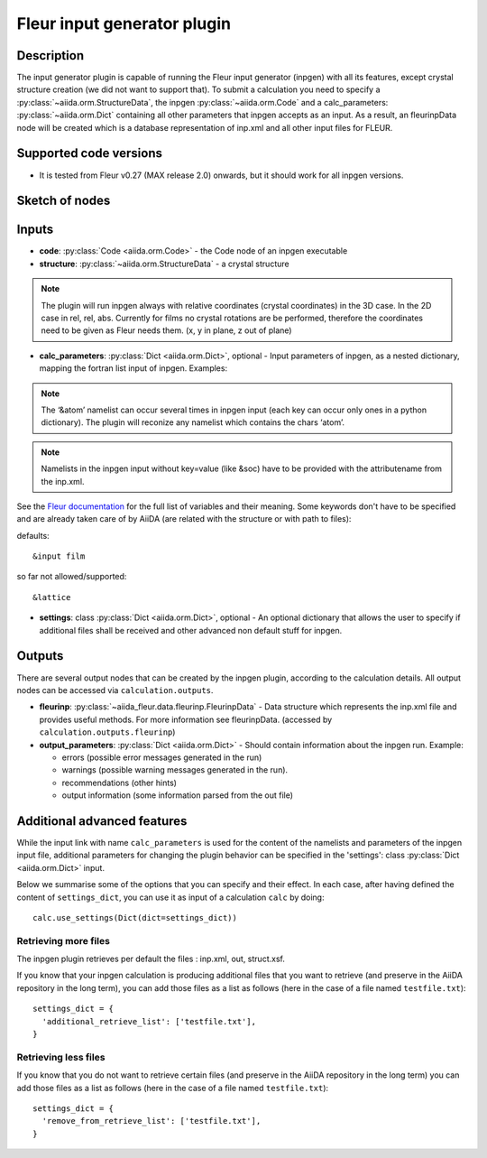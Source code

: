 .. _inpgen_plugin:

Fleur input generator plugin
============================

Description
'''''''''''
The input generator plugin is capable of running the Fleur input generator (inpgen) with all
its features, except crystal structure creation (we did not want to support that).
To submit a calculation you need to specify a :py:class:`~aiida.orm.StructureData`,
the inpgen  :py:class:`~aiida.orm.Code` and a calc_parameters: :py:class:`~aiida.orm.Dict`
containing all other parameters that inpgen accepts as an input.
As a result, an fleurinpData node
will be created which is a database representation of inp.xml and all other input files for FLEUR.

Supported code versions
''''''''''''''''''''''''
* It is tested from Fleur v0.27 (MAX release 2.0) onwards, but it should work
  for all inpgen versions.

Sketch of nodes
'''''''''''''''

.. image:: images/fleurinpgen_calc.png
    :width: 100%
    :align: center

Inputs
''''''

* **code**: :py:class:`Code <aiida.orm.Code>` - the Code node of an inpgen executable

* **structure**: :py:class:`~aiida.orm.StructureData` -
  a crystal structure

.. note::
          The plugin will run inpgen always with relative coordinates (crystal coordinates) in the
          3D case. In the 2D case in rel, rel, abs. Currently for films no crystal rotations are be
          performed, therefore the coordinates need to be given as Fleur needs them. (x, y in plane,
          z out of plane)

* **calc_parameters**: :py:class:`Dict <aiida.orm.Dict>`,
  optional -
  Input parameters of inpgen, as a nested dictionary, mapping the fortran list input of inpgen.
  Examples:

  .. literalinclude:: parameter_example.py


.. note:: 
          The ‘&atom’ namelist can occur several times in inpgen input (each key can occur only ones
          in a python dictionary). The plugin will reconize any namelist which contains the chars
          ‘atom’.

.. note:: 
          Namelists in the inpgen input without key=value (like &soc) have to be provided with the
          attributename from the inp.xml.

.. _Fleur documentation: https://www.flapw.de/site/inpgen/#basic-input

See the `Fleur documentation`_ for the full list of variables and their meaning.
Some keywords don't have to be specified and are already taken care of by AiiDA (are related with
the structure or with path to files):

defaults::

          &input film

so far not allowed/supported::

          &lattice

* **settings**: class :py:class:`Dict <aiida.orm.Dict>`, optional -
  An optional dictionary that allows the user to specify if additional files shall be received and
  other advanced non default stuff for inpgen.


Outputs
'''''''

There are several output nodes that can be created by the inpgen plugin, according to the
calculation details. All output nodes can be accessed via ``calculation.outputs``.


* **fleurinp**: :py:class:`~aiida_fleur.data.fleurinp.FleurinpData` -
  Data structure which represents the inp.xml file and provides useful methods.
  For more information see fleurinpData. (accessed by ``calculation.outputs.fleurinp``)
* **output_parameters**: :py:class:`Dict <aiida.orm.Dict>` -
  Should contain information about the inpgen run.
  Example:

  * errors  (possible error messages generated in the run)
  * warnings (possible warning messages generated in the run).
  * recommendations (other hints)
  * output information (some information parsed from the out file)

Additional advanced features
''''''''''''''''''''''''''''

While the input link with name ``calc_parameters`` is used for the content of the
namelists and parameters of the inpgen input file, additional parameters for changing the plugin
behavior can be specified in the 'settings': class :py:class:`Dict <aiida.orm.Dict>` input.

Below we summarise some of the options that you can specify and their effect.
In each case, after having defined the content of ``settings_dict``, you can use
it as input of a calculation ``calc`` by doing::

  calc.use_settings(Dict(dict=settings_dict))

Retrieving more files
.....................

The inpgen plugin retrieves per default the files : inp.xml, out, struct.xsf.

If you know that your inpgen calculation is producing additional files that you want to
retrieve (and preserve in the AiiDA repository in the long term), you can add
those files as a list as follows (here in the case of a file named
``testfile.txt``)::

  settings_dict = {
    'additional_retrieve_list': ['testfile.txt'],
  }

Retrieving less files
.....................

If you know that you do not want to retrieve certain files (and preserve in the AiiDA repository
in the long term) you can add those files as a list as follows (here in the case of a file named
``testfile.txt``)::

  settings_dict = {
    'remove_from_retrieve_list': ['testfile.txt'],
  }
